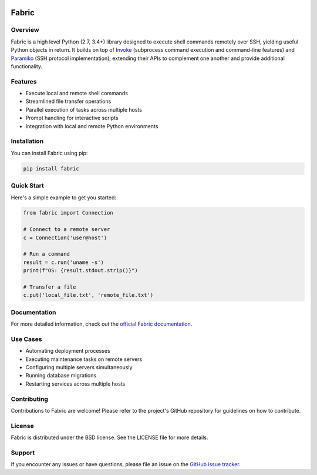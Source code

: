 |version| |python| |license| |ci| |coverage|

.. |version| image:: https://img.shields.io/pypi/v/fabric
    :target: https://pypi.org/project/fabric/
    :alt: PyPI - Package Version
.. |python| image:: https://img.shields.io/pypi/pyversions/fabric
    :target: https://pypi.org/project/fabric/
    :alt: PyPI - Python Version
.. |license| image:: https://img.shields.io/pypi/l/fabric
    :target: https://github.com/fabric/fabric/blob/main/LICENSE
    :alt: PyPI - License
.. |ci| image:: https://img.shields.io/circleci/build/github/fabric/fabric/main
    :target: https://app.circleci.com/pipelines/github/fabric/fabric
    :alt: CircleCI
.. |coverage| image:: https://img.shields.io/codecov/c/gh/fabric/fabric
    :target: https://app.codecov.io/gh/fabric/fabric
    :alt: Codecov

======
Fabric
======

Overview
========

Fabric is a high level Python (2.7, 3.4+) library designed to execute shell
commands remotely over SSH, yielding useful Python objects in return. It builds
on top of `Invoke <https://pyinvoke.org>`_ (subprocess command execution and
command-line features) and `Paramiko <https://paramiko.org>`_ (SSH protocol
implementation), extending their APIs to complement one another and provide
additional functionality.

Features
========

- Execute local and remote shell commands
- Streamlined file transfer operations
- Parallel execution of tasks across multiple hosts
- Prompt handling for interactive scripts
- Integration with local and remote Python environments

Installation
============

You can install Fabric using pip:

.. code-block:: bash

    pip install fabric

Quick Start
===========

Here's a simple example to get you started:

.. code-block:: python

    from fabric import Connection

    # Connect to a remote server
    c = Connection('user@host')

    # Run a command
    result = c.run('uname -s')
    print(f"OS: {result.stdout.strip()}")

    # Transfer a file
    c.put('local_file.txt', 'remote_file.txt')

Documentation
=============

For more detailed information, check out the `official Fabric documentation <http://docs.fabfile.org/>`_.

Use Cases
=========

- Automating deployment processes
- Executing maintenance tasks on remote servers
- Configuring multiple servers simultaneously
- Running database migrations
- Restarting services across multiple hosts

Contributing
============

Contributions to Fabric are welcome! Please refer to the project's GitHub repository for guidelines on how to contribute.

License
=======

Fabric is distributed under the BSD license. See the LICENSE file for more details.

Support
=======

If you encounter any issues or have questions, please file an issue on the `GitHub issue tracker <https://github.com/fabric/fabric/issues>`_.
